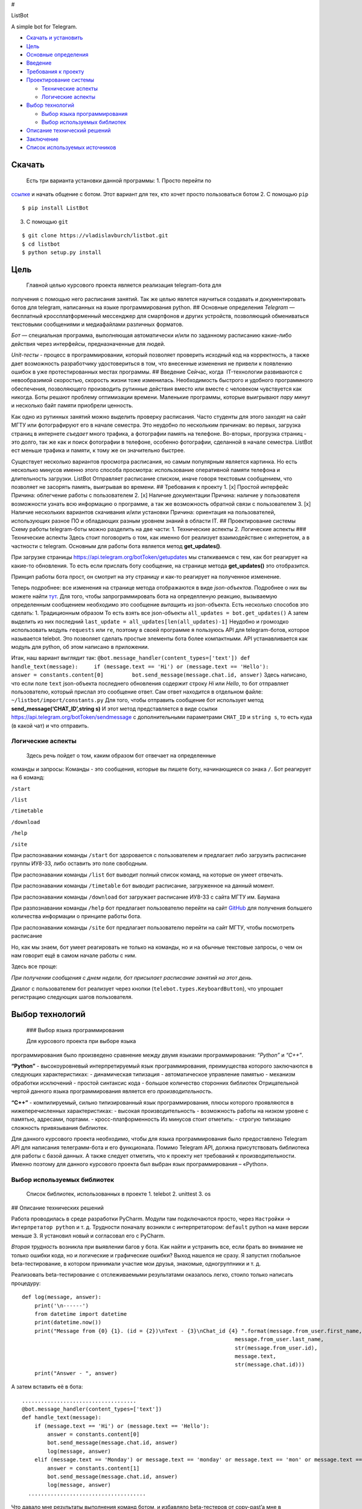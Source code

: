 #

.. raw:: html

   <p align="center">

ListBot

.. raw:: html

   <p align="center">

A simple bot for Telegram.

|Build Status| |PyPI| |Codacy grade|

-  `Скачать и установить <#скачать>`__
-  `Цель <#цель>`__
-  `Основные определения <#основные-определения>`__
-  `Введение <#введение>`__
-  `Требования к проекту <#требования-к-проекту>`__
-  `Проектирование системы <#проектирование-системы>`__

   -  `Технические аспекты <#технические-аспекты>`__
   -  `Логические аспекты <#логические-аспекты>`__

-  `Выбор технологий <#выбор-технологий>`__

   -  `Выбор языка программирования <#выбор-языка-программирования>`__
   -  `Выбор используемых библиотек <#выбор-используемых-библиотек>`__

-  `Описание технический решений <#описание-технических-решений>`__
-  `Заключение <#заключение>`__
-  `Список используемых источников <#список-используемых-источников>`__

Скачать
-------


 Есть три варианта установки данной программы: 1. Просто перейти по
`ссылке <https://telegram.me/MDFileBot>`__ и начать общение с ботом.
Этот вариант для тех, кто хочет просто пользоваться ботом 2. С помощью
``pip``

::

    $ pip install ListBot

3. С помощью ``git``

::

    $ git clone https://vladislavburch/listbot.git
    $ cd listbot
    $ python setup.py install

Цель
----


 Главной целью курсового проекта является реализация telegram-бота для
получения с помощью него расписания занятий. Так же целью явлется
научиться создавать и документировать ботов для telegram, написанных на
языке программирования python. ## Основные определения *Telegram* —
бесплатный кроссплатформенный мессенджер для смартфонов и других
устройств, позволяющий обмениваться текстовыми сообщениями и
медиафайлами различных форматов.

*Бот* — специальная программа, выполняющая автоматически и/или по
заданному расписанию какие-либо действия через интерфейсы,
предназначенные для людей.

*Unit-тесты* - процесс в программировании, который позволяет проверить
исходный код на корректность, а также дает возможность разработчику
удостовериться в том, что внесенные изменения не привели к появлению
ошибок в уже протестированных местах программы. ## Введение Сейчас,
когда  IT-технологии развиваются с невообразимой скоростью, скорость
жизни тоже изменилась. Необходимость быстрого и удобного программного
обеспечения, позволяющего производить рутинные действия вместо или
вместе с человеком чувствуется как никогда. Боты решают проблему
оптимизации времени. Маленькие программы, которые выигрывают *пару
минут* и несколько байт памяти приобрели ценность.

Как одно из рутинных занятий можно выделить проверку расписания. Часто
студенты для этого заходят на сайт МГТУ или фотографируют его в начале
семестра. Это неудобно по нескольким причинам: во первых, загрузка
страниц в интернете *съедает* много трафика, а фотографии память на
телефоне. Во-вторых, прогрузка страниц - это долго, так же как и поиск
фотографии в телефоне, особенно фотографии, сделанной в начале семестра.
ListBot ест меньше трафика и памяти, к тому же он значительно быстрее.

Существует несколько вариантов просмотра расписания, но самым популярным
является картинка. Но есть несколько минусов именно этого способа
просмотра: использование оперативной памяти телефона и длительность
загрузки. ListBot Отправляет расписание списком, иначе говоря текстовым
сообщением, что позволяет не засорять память, выигрывая во времени. ##
Требования к проекту 1. [x] Простой интерфейс Причина: облегчение работы
с пользователем 2. [x] Наличие документации Причина: наличие у
пользователя возможности узнать всю информацию о программе, а так же
возможность обратной связи с пользователем 3. [x] Наличие нескольких
вариантов скачивания и/или установки Причина: ориентация на
пользователей, использующих разное ПО и обладающих разным уровнем знаний
в области IT. ## Проектирование системы Схему работы telegram-боты можно
разделить на две части: 1. Технические аспекты 2. Логические аспекты ###
Технические аспекты Здесь стоит поговорить о том, как именно бот
реализует взаимодействие с интернетом, а в частности с telegram.
Основным для работы бота является метод **get_updates()**.

При загрузке страницы https://api.telegram.org/botToken/getupdates мы
сталкиваемся с тем, как бот реагирует на какие-то обновления. То есть
если прислать боту сообщение, на странице метода **get_updates()** это
отобразится.

Принцип работы бота прост, он смотрит на эту страницу и как-то реагирует
на полученное изменение.

Теперь подробнее: все изменения на странице метода отображаются в виде
*json-объектов*. Подробнее о них вы можете найти
`тут <https://ru.wikipedia.org/wiki/JSON>`__. Для того, чтобы
запрограммировать бота на определленую реакцию, вызываемую определенным
сообщением необходимо это сообщение *вытащить* из json-объекта. Есть
несколько способов это сделать: 1. Традиционным образом То есть взять
все json-объекты ``all_updates = bot.get_updates()`` А затем выделить из
них последний ``last_update = all_updates[len(all_updates)-1]`` Неудобно
и громоздко использовать модуль ``requests`` или ``re``, поэтому в своей
программе я пользуюсь API для telegram-ботов, которое называется
telebot. Это позволяет сделать простые элементы бота более компактными.
API устанавливается как модуль для python, об этом написано в
приложении.

Итак, наш вариант выглядит так:
``@bot.message_handler(content_types=['text']) def handle_text(message):     if (message.text == 'Hi') or (message.text == 'Hello'):         answer = constants.content[0]         bot.send_message(message.chat.id, answer)``
Здесь написано, что если поле ``text`` json-объекта последнего
обновления содержит строку *Hi* или *Hello*, то бот отправляет
пользователю, который прислал это сообщение ответ. Сам ответ находится в
отдельном файле: ``~/listbot/import/constants.py`` Для того, чтобы
отправить сообщение бот использует метод **send_message(‘CHAT_ID’,string
s)** И этот метод представляется в виде ссылки
https://api.telegram.org/botToken/sendmessage с дополнительными
параметрами ``CHAT_ID`` и ``string s``, то есть куда (в какой чат) и что
отправить.

Логические аспекты
~~~~~~~~~~~~~~~~~~


 Здесь речь пойдет о том, каким образом бот отвечает на определенные
команды и запросы: Команды - это сообщения, которые вы пишете боту,
начинающиеся со знака ``/``. Бот реагирует на 6 команд:

``/start``

``/list``

``/timetable``

``/download``

``/help``

``/site``

При распознавании команды ``/start`` бот здоровается с пользователем и
предлагает либо загрузить расписание группы ИУ8-33, либо оставить это
поле свободным.

При распознавании команды ``/list`` бот выводит полный список команд, на
которые он умеет отвечать.

При распознавании команды ``/timetable`` бот выводит расписание,
загруженное на данный момент.

При распознавании команды ``/download`` бот загружает расписание ИУ8-33
с сайта МГТУ им. Баумана

При разпознавании команды ``/help`` бот предлагает пользователю перейти
на сайт `GitHub <https://github.com/vladislavburch/listbot>`__ для
получения большего количества информации о принципе работы бота.

При распознавании команды ``/site`` бот предлагает пользователю перейти
на сайт МГТУ, чтобы посмотреть расписание

Но, как мы знаем, бот умеет реагировать не только на команды, но и на
обычные текстовые запросы, о чем он нам говорит ещё в самом начале
работы с ним.

Здесь все проще:

*При получении сообщения с днем недели, бот присылает расписание занятий
на этот день.*

Диалог с пользователем бот реализует через кнопки
(``telebot.types.KeyboardButton``), что упрощает регистрацию следующих
шагов пользователя.

Выбор технологий
----------------


 ### Выбор языка программирования 
 
 
 Для курсового проекта при выборе языка
программирования было произведено сравнение между двумя языками
программирования: *“Python”* и *“C++”*.

**“Python”** - высокоуровневый интерпретируемый язык программирования,
преимущества которого заключаются в следующих характеристиках: -
динамическая типизация - автоматическое управление памятью - механизм
обработки исключений - простой синтаксис кода - большое количество
сторонних библиотек Отрицательной чертой данного языка программирования
является его *производительность*.

**“C++”** - компилируемый, сильно типизированный язык программирования,
плюсы которого проявляются в нижеперечисленных характеристиках: -
высокая производительность - возможность работы на низком уровне с
памятью, адресами, портами. - кросс-платформенность Из минусов стоит
отметить: - строгую типизацию сложность привязывания библиотек.

Для данного курсового проекта необходимо, чтобы для языка
программирования было предоставлено Telegram API для написания
телеграмм-бота и его функционала. Помимо Telegram API, должна
присутствовать библиотека для работы с базой данных. А также следует
отметить, что к проекту нет требований к производительности. Именно
поэтому для данного курсового проекта был выбран язык программирования –
«Python».

Выбор используемых библиотек
~~~~~~~~~~~~~~~~~~~~~~~~~~~~


 Список библиотек, использованных в проекте 1. telebot 2. unittest 3. os
 
## Описание технических решений


Работа проводилась в среде разработки PyCharm. Модули там подключаются
просто, через ``Настройки`` -> ``Интерпретатор python`` и т. д.
Трудности поначалу возникли с интерпретатором: ``default`` python на
маке версии меньше 3. Я установил новый и согласовал его с PyCharm.

*Вторая трудность* возникла при выявлении багов у бота. Как найти и
устранить все, если брать во внимание не только ошибки кода, но и
логические и графические ошибки? Выход нашелся не сразу. Я запустил
глобальное beta-тестирование, в котором принимали участие мои друзья,
знакомые, одногруппники и т. д.

Реализовать beta-тестирование с отслеживаемыми результатами оказалось
легко, стоило только написать процедуру:

::

    def log(message, answer):
        print('\n------')
        from datetime import datetime
        print(datetime.now())
        print("Message from {0} {1}. (id = {2})\nText - {3}\nChat_id {4} ".format(message.from_user.first_name,
                                                                       message.from_user.last_name,
                                                                       str(message.from_user.id),
                                                                       message.text,
                                                                       str(message.chat.id)))
        print("Answer - ", answer)

А затем вставить её в бота:

::

    ....................................
    @bot.message_handler(content_types=['text'])
    def handle_text(message):
        if (message.text == 'Hi') or (message.text == 'Hello'):
            answer = constants.content[0]
            bot.send_message(message.chat.id, answer)
            log(message, answer)
        elif (message.text == 'Monday') or message.text == 'monday' or message.text == 'mon' or message.text == 'Mon' or message.text == 'Понедельник':
            answer = constants.content[1]
            bot.send_message(message.chat.id, answer)
            log(message, answer)
      .....................................

Что давало мне результаты выполнения команд ботом, и избавляло
beta-тестеров от copy-past’a мне в сообщения.

**NOTA BENE** Участники были предупреждены, что я буду видеть все их
запросы.

*Третья возникшая проблема* связана с тестами: осталось так и не
реализовано автоматизированное тестирование поведения бота. Трудности
возникли из-за отсутствия в ``Travis-CI`` модуля telebot.

Заключение
----------


В ходе работы над курсовым проектом был реализован бот для telegram,
использованы такие ресурсы как ``GitHub``,\ ``Travis-CI``, ``PyPI``,
``telebotApi``, ``Codacy``. Было получено много знаний о принципе работы
таких приложений, о документации и тестировании.

Список использыемых источников
------------------------------


`TelegramBots API documentation <https://core.telegram.org/bots/api>`__
`CheeseShop
Tutorial <https://wiki.python.org/moin/CheeseShopTutorial>`__
`Хабрахабр <https://habrahabr.ru/post/316666/>`__
`Telebot <https://github.com/eternnoir/pyTelegramBotAPI>`__

.. |Build Status| image:: https://travis-ci.org/VladislavBurch/ListBot.svg?branch=master
   :target: https://travis-ci.org/VladislavBurch/ListBot
.. |PyPI| image:: https://img.shields.io/pypi/v/nine.svg
   :target: https://pypi.python.org/pypi/ListBot/
.. |Codacy grade| image:: https://img.shields.io/codacy/grade/e27821fb6289410b8f58338c7e0bc686.svg
   :target: https://www.codacy.com/app/VladislavBurch/ListBot/dashboard
